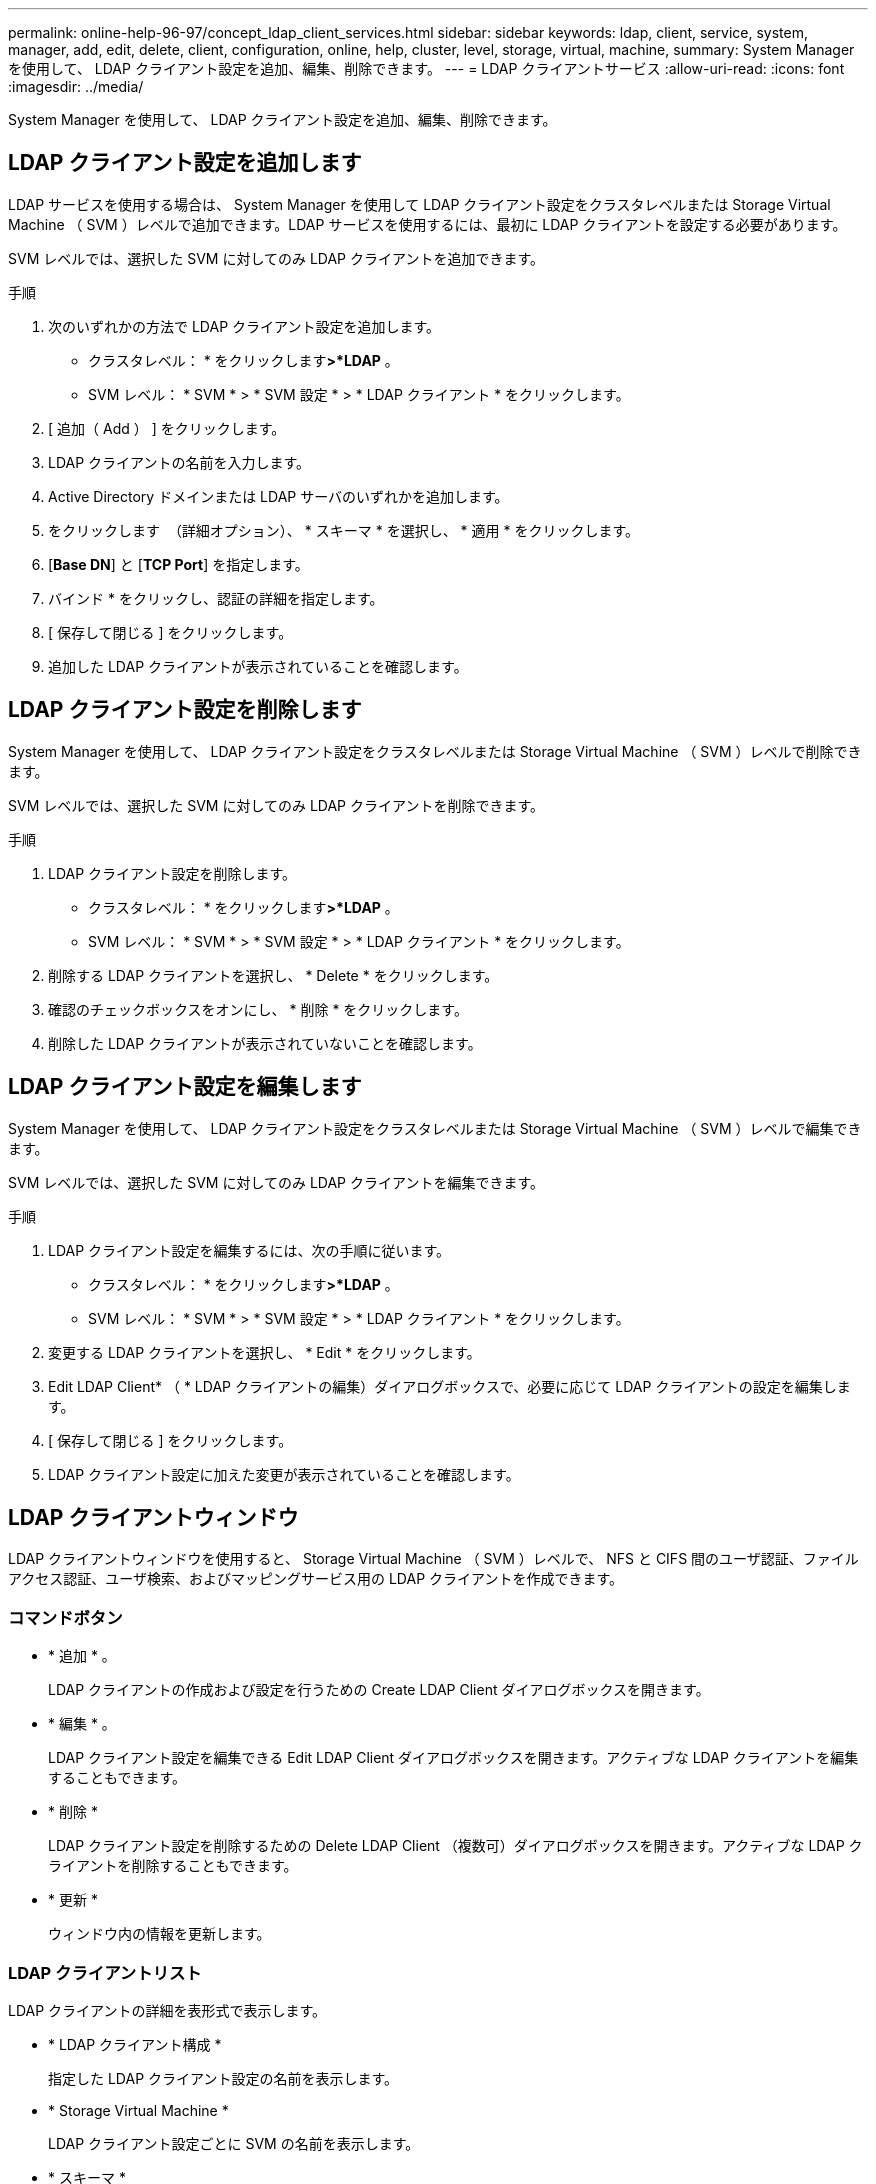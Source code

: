 ---
permalink: online-help-96-97/concept_ldap_client_services.html 
sidebar: sidebar 
keywords: ldap, client, service, system, manager, add, edit, delete, client, configuration, online, help, cluster, level, storage, virtual, machine, 
summary: System Manager を使用して、 LDAP クライアント設定を追加、編集、削除できます。 
---
= LDAP クライアントサービス
:allow-uri-read: 
:icons: font
:imagesdir: ../media/


[role="lead"]
System Manager を使用して、 LDAP クライアント設定を追加、編集、削除できます。



== LDAP クライアント設定を追加します

LDAP サービスを使用する場合は、 System Manager を使用して LDAP クライアント設定をクラスタレベルまたは Storage Virtual Machine （ SVM ）レベルで追加できます。LDAP サービスを使用するには、最初に LDAP クライアントを設定する必要があります。

SVM レベルでは、選択した SVM に対してのみ LDAP クライアントを追加できます。

.手順
. 次のいずれかの方法で LDAP クライアント設定を追加します。
+
** クラスタレベル： * をクリックしますimage:../media/advanced_options.gif[""]*>*LDAP* 。
** SVM レベル： * SVM * > * SVM 設定 * > * LDAP クライアント * をクリックします。


. [ 追加（ Add ） ] をクリックします。
. LDAP クライアントの名前を入力します。
. Active Directory ドメインまたは LDAP サーバのいずれかを追加します。
. をクリックします image:../media/advanced_options.gif[""] （詳細オプション）、 * スキーマ * を選択し、 * 適用 * をクリックします。
. [*Base DN*] と [*TCP Port*] を指定します。
. バインド * をクリックし、認証の詳細を指定します。
. [ 保存して閉じる ] をクリックします。
. 追加した LDAP クライアントが表示されていることを確認します。




== LDAP クライアント設定を削除します

System Manager を使用して、 LDAP クライアント設定をクラスタレベルまたは Storage Virtual Machine （ SVM ）レベルで削除できます。

SVM レベルでは、選択した SVM に対してのみ LDAP クライアントを削除できます。

.手順
. LDAP クライアント設定を削除します。
+
** クラスタレベル： * をクリックしますimage:../media/advanced_options.gif[""]*>*LDAP* 。
** SVM レベル： * SVM * > * SVM 設定 * > * LDAP クライアント * をクリックします。


. 削除する LDAP クライアントを選択し、 * Delete * をクリックします。
. 確認のチェックボックスをオンにし、 * 削除 * をクリックします。
. 削除した LDAP クライアントが表示されていないことを確認します。




== LDAP クライアント設定を編集します

System Manager を使用して、 LDAP クライアント設定をクラスタレベルまたは Storage Virtual Machine （ SVM ）レベルで編集できます。

SVM レベルでは、選択した SVM に対してのみ LDAP クライアントを編集できます。

.手順
. LDAP クライアント設定を編集するには、次の手順に従います。
+
** クラスタレベル： * をクリックしますimage:../media/advanced_options.gif[""]*>*LDAP* 。
** SVM レベル： * SVM * > * SVM 設定 * > * LDAP クライアント * をクリックします。


. 変更する LDAP クライアントを選択し、 * Edit * をクリックします。
. Edit LDAP Client* （ * LDAP クライアントの編集）ダイアログボックスで、必要に応じて LDAP クライアントの設定を編集します。
. [ 保存して閉じる ] をクリックします。
. LDAP クライアント設定に加えた変更が表示されていることを確認します。




== LDAP クライアントウィンドウ

LDAP クライアントウィンドウを使用すると、 Storage Virtual Machine （ SVM ）レベルで、 NFS と CIFS 間のユーザ認証、ファイルアクセス認証、ユーザ検索、およびマッピングサービス用の LDAP クライアントを作成できます。



=== コマンドボタン

* * 追加 * 。
+
LDAP クライアントの作成および設定を行うための Create LDAP Client ダイアログボックスを開きます。

* * 編集 * 。
+
LDAP クライアント設定を編集できる Edit LDAP Client ダイアログボックスを開きます。アクティブな LDAP クライアントを編集することもできます。

* * 削除 *
+
LDAP クライアント設定を削除するための Delete LDAP Client （複数可）ダイアログボックスを開きます。アクティブな LDAP クライアントを削除することもできます。

* * 更新 *
+
ウィンドウ内の情報を更新します。





=== LDAP クライアントリスト

LDAP クライアントの詳細を表形式で表示します。

* * LDAP クライアント構成 *
+
指定した LDAP クライアント設定の名前を表示します。

* * Storage Virtual Machine *
+
LDAP クライアント設定ごとに SVM の名前を表示します。

* * スキーマ *
+
LDAP クライアントごとにスキーマを表示します。

* * 最小バインドレベル *
+
LDAP クライアントごとに最小バインドレベルを表示します。

* * Active Directory ドメイン *
+
LDAP クライアント設定ごとに Active Directory ドメインを表示します。

* * LDAP サーバ *
+
LDAP クライアント設定ごとに LDAP サーバを表示します。

* * 優先される Active Directory サーバ *
+
LDAP クライアント設定ごとに優先される Active Directory サーバを表示します。



* 関連情報 *

xref:concept_ldap.adoc[LDAP]
